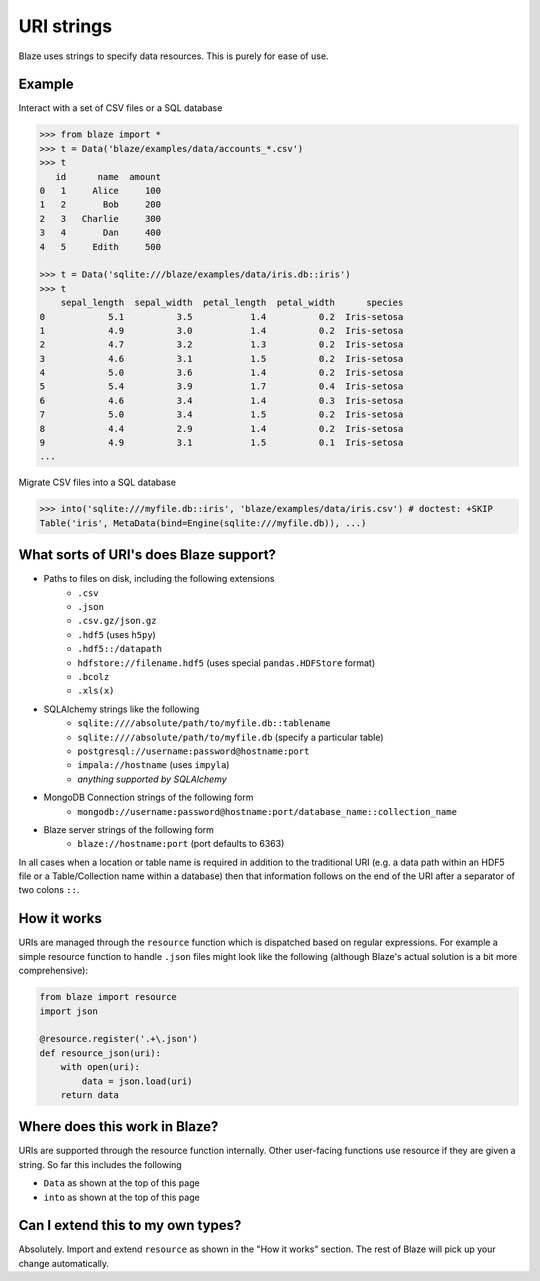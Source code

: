 ===========
URI strings
===========

Blaze uses strings to specify data resources.  This is purely for ease of use.

Example
-------

Interact with a set of CSV files or a SQL database

.. code-block:: python

   >>> from blaze import *
   >>> t = Data('blaze/examples/data/accounts_*.csv')
   >>> t
      id      name  amount
   0   1     Alice     100
   1   2       Bob     200
   2   3   Charlie     300
   3   4       Dan     400
   4   5     Edith     500

   >>> t = Data('sqlite:///blaze/examples/data/iris.db::iris')
   >>> t
       sepal_length  sepal_width  petal_length  petal_width      species
   0            5.1          3.5           1.4          0.2  Iris-setosa
   1            4.9          3.0           1.4          0.2  Iris-setosa
   2            4.7          3.2           1.3          0.2  Iris-setosa
   3            4.6          3.1           1.5          0.2  Iris-setosa
   4            5.0          3.6           1.4          0.2  Iris-setosa
   5            5.4          3.9           1.7          0.4  Iris-setosa
   6            4.6          3.4           1.4          0.3  Iris-setosa
   7            5.0          3.4           1.5          0.2  Iris-setosa
   8            4.4          2.9           1.4          0.2  Iris-setosa
   9            4.9          3.1           1.5          0.1  Iris-setosa
   ...


Migrate CSV files into a SQL database

.. code-block:: python

   >>> into('sqlite:///myfile.db::iris', 'blaze/examples/data/iris.csv') # doctest: +SKIP
   Table('iris', MetaData(bind=Engine(sqlite:///myfile.db)), ...)

What sorts of URI's does Blaze support?
---------------------------------------

* Paths to files on disk, including the following extensions
    * ``.csv``
    * ``.json``
    * ``.csv.gz/json.gz``
    * ``.hdf5`` (uses ``h5py``)
    * ``.hdf5::/datapath``
    * ``hdfstore://filename.hdf5`` (uses special ``pandas.HDFStore`` format)
    * ``.bcolz``
    * ``.xls(x)``
* SQLAlchemy strings like the following
    * ``sqlite:////absolute/path/to/myfile.db::tablename``
    * ``sqlite:////absolute/path/to/myfile.db``  (specify a particular table)
    * ``postgresql://username:password@hostname:port``
    * ``impala://hostname`` (uses ``impyla``)
    * *anything supported by SQLAlchemy*
* MongoDB Connection strings of the following form
    * ``mongodb://username:password@hostname:port/database_name::collection_name``
* Blaze server strings of the following form
    * ``blaze://hostname:port``  (port defaults to 6363)

In all cases when a location or table name is required in addition to the traditional URI (e.g. a data path within an HDF5 file or a Table/Collection name within a database) then that information follows on the end of the URI after a separator of two colons ``::``.

How it works
------------

URIs are managed through the ``resource`` function which is dispatched based on regular expressions.  For example a simple resource function to handle ``.json`` files might look like the following (although Blaze's actual solution is a bit more comprehensive):

.. code-block:: python

   from blaze import resource
   import json

   @resource.register('.+\.json')
   def resource_json(uri):
       with open(uri):
           data = json.load(uri)
       return data


Where does this work in Blaze?
------------------------------

URIs are supported through the resource function internally.  Other user-facing functions use resource if they are given a string.  So far this includes the following

*  ``Data`` as shown at the top of this page
*  ``into`` as shown at the top of this page


Can I extend this to my own types?
----------------------------------

Absolutely.  Import and extend ``resource`` as shown in the "How it works" section.  The rest of Blaze will pick up your change automatically.
